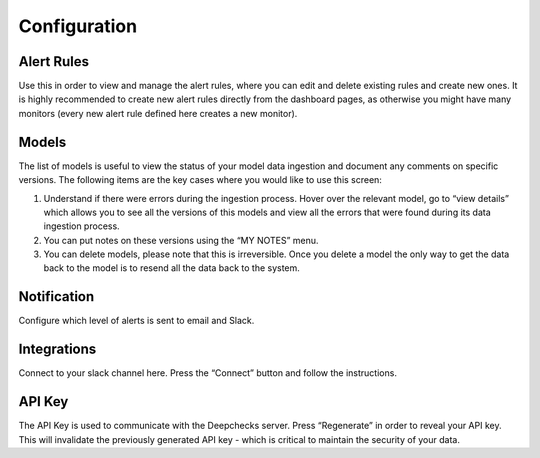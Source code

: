 ===============
Configuration
===============


Alert Rules
=================

Use this in order to view and manage the alert rules, where you can edit and delete existing rules and create new ones. 
It is highly recommended to create new alert rules directly from the dashboard pages, as otherwise you 
might have many monitors (every new alert rule defined here creates a new monitor).  

Models
==========

The list of models is useful to view the status of your model data ingestion and document any comments on specific versions. 
The following items are the key cases where you would like to use this screen:

1. Understand if there were errors during the ingestion process. Hover over the relevant model, go to “view details”
   which allows you to see all the versions of this models and view all the errors that were found during its data ingestion process.
2. You can put notes on these versions using the “MY NOTES” menu.
3. You can delete models, please note that this is irreversible. 
   Once you delete a model the only way to get the data back to the model is to resend all the data back to the system.


Notification
=================

Configure which level of alerts is sent to email and Slack.


Integrations
=================

Connect to your slack channel here. Press the “Connect” button and follow the instructions.


API Key
===============

The API Key is used to communicate with the Deepchecks server. Press “Regenerate” in order to reveal your API key. 
This will invalidate the previously generated API key - which is critical to maintain the security of your data.